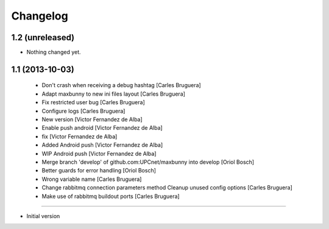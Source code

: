 Changelog
=========

1.2 (unreleased)
----------------

- Nothing changed yet.


1.1 (2013-10-03)
----------------

 * Don't crash when receiving a debug hashtag [Carles Bruguera]
 * Adapt maxbunny to new ini files layout [Carles Bruguera]
 * Fix restricted user bug [Carles Bruguera]
 * Configure logs [Carles Bruguera]
 * New version [Victor Fernandez de Alba]
 * Enable push android [Victor Fernandez de Alba]
 * fix [Victor Fernandez de Alba]
 * Added Android push [Victor Fernandez de Alba]
 * WIP Android push [Victor Fernandez de Alba]
 * Merge branch 'develop' of github.com:UPCnet/maxbunny into develop [Oriol Bosch]
 * Better guards for error handling [Oriol Bosch]
 * Wrong variable name [Carles Bruguera]
 * Change rabbitmq connection parameters method Cleanup unused config options [Carles Bruguera]
 * Make use of rabbitmq buildout ports [Carles Bruguera]

----------------

-  Initial version
